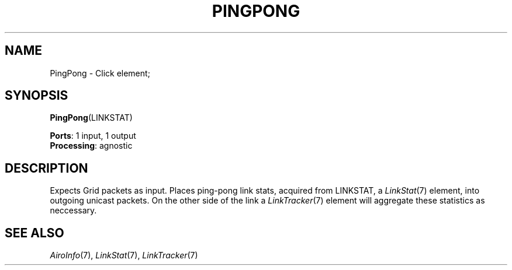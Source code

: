 .\" -*- mode: nroff -*-
.\" Generated by 'click-elem2man' from '../elements/grid/pingpong.hh:4'
.de M
.IR "\\$1" "(\\$2)\\$3"
..
.de RM
.RI "\\$1" "\\$2" "(\\$3)\\$4"
..
.TH "PINGPONG" 7click "12/Oct/2017" "Click"
.SH "NAME"
PingPong \- Click element;

.SH "SYNOPSIS"
\fBPingPong\fR(LINKSTAT)

\fBPorts\fR: 1 input, 1 output
.br
\fBProcessing\fR: agnostic
.br
.SH "DESCRIPTION"
Expects Grid packets as input.  Places ping-pong link stats,
acquired from LINKSTAT, a 
.M LinkStat 7
element, into outgoing unicast packets.  On the
other side of the link a 
.M LinkTracker 7
element will aggregate these
statistics as neccessary.
.PP

.SH "SEE ALSO"
.M AiroInfo 7 ,
.M LinkStat 7 ,
.M LinkTracker 7

